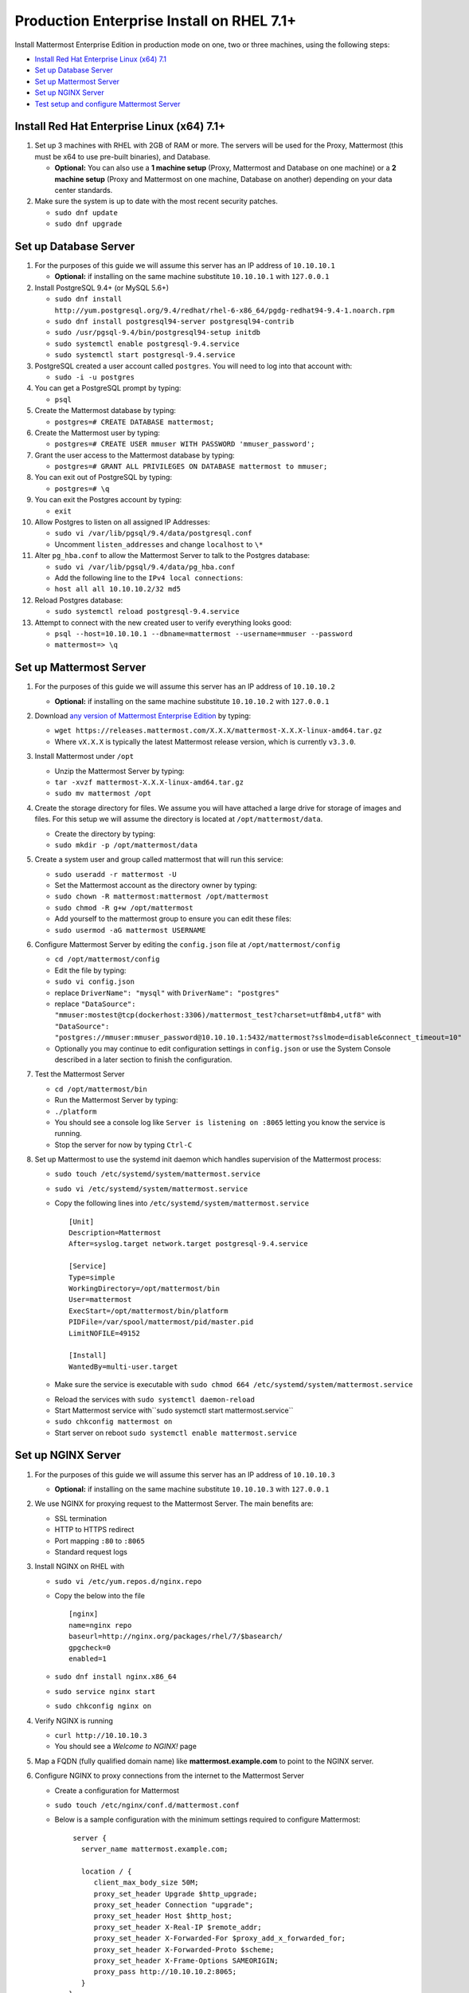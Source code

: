 ..  _prod-rhel-7:

Production Enterprise Install on RHEL 7.1+
===============================

Install Mattermost Enterprise Edition in production mode on one, two or three machines, using the following steps:

- `Install Red Hat Enterprise Linux (x64) 7.1 <#install-red-hat-enterprise-linux-x64-71>`_
- `Set up Database Server <#set-up-database-server>`_
- `Set up Mattermost Server <#set-up-mattermost-server>`_
- `Set up NGINX Server <#set-up-nginx-server>`_
- `Test setup and configure Mattermost Server <#test-setup-and-configure-mattermost-server>`_


Install Red Hat Enterprise Linux (x64) 7.1+
-------------------------------------------

1. Set up 3 machines with RHEL with 2GB of RAM or more. The servers will
   be used for the Proxy, Mattermost (this must be x64 to use
   pre-built binaries), and Database.

   -  **Optional:** You can also use a **1 machine setup** (Proxy, Mattermost and Database on one machine) or a **2 machine setup** (Proxy and Mattermost on one machine, Database on another) depending on your data center standards.

2. Make sure the system is up to date with the most recent security
   patches.

   -  ``sudo dnf update``
   -  ``sudo dnf upgrade``

Set up Database Server
----------------------

1.  For the purposes of this guide we will assume this server has an IP
    address of ``10.10.10.1``

    -  **Optional:** if installing on the same machine substitute ``10.10.10.1`` with ``127.0.0.1``

2.  Install PostgreSQL 9.4+ (or MySQL 5.6+)

    -  ``sudo dnf install http://yum.postgresql.org/9.4/redhat/rhel-6-x86_64/pgdg-redhat94-9.4-1.noarch.rpm``
    -  ``sudo dnf install postgresql94-server postgresql94-contrib``
    -  ``sudo /usr/pgsql-9.4/bin/postgresql94-setup initdb``
    -  ``sudo systemctl enable postgresql-9.4.service``
    -  ``sudo systemctl start postgresql-9.4.service``

3.  PostgreSQL created a user account called ``postgres``. You will need
    to log into that account with:

    -  ``sudo -i -u postgres``

4.  You can get a PostgreSQL prompt by typing:

    -  ``psql``

5.  Create the Mattermost database by typing:

    -  ``postgres=# CREATE DATABASE mattermost;``

6.  Create the Mattermost user by typing:

    -  ``postgres=# CREATE USER mmuser WITH PASSWORD 'mmuser_password';``

7.  Grant the user access to the Mattermost database by typing:

    -  ``postgres=# GRANT ALL PRIVILEGES ON DATABASE mattermost to mmuser;``

8.  You can exit out of PostgreSQL by typing:

    -  ``postgres=# \q``

9.  You can exit the Postgres account by typing:

    -  ``exit``

10. Allow Postgres to listen on all assigned IP Addresses:

    -  ``sudo vi /var/lib/pgsql/9.4/data/postgresql.conf``
    -  Uncomment ``listen_addresses`` and change ``localhost`` to ``\*``

11. Alter ``pg_hba.conf`` to allow the Mattermost Server to talk to the
    Postgres database:

    -  ``sudo vi /var/lib/pgsql/9.4/data/pg_hba.conf``
    -  Add the following line to the ``IPv4 local connections``:
    -  ``host all all 10.10.10.2/32 md5``

12. Reload Postgres database:

    -  ``sudo systemctl reload postgresql-9.4.service``

13. Attempt to connect with the new created user to verify everything
    looks good:

    -  ``psql --host=10.10.10.1 --dbname=mattermost --username=mmuser --password``
    -  ``mattermost=> \q``

Set up Mattermost Server
------------------------

1. For the purposes of this guide we will assume this server has an IP
   address of ``10.10.10.2``

   -  **Optional:** if installing on the same machine substitute ``10.10.10.2`` with ``127.0.0.1``

2. Download `any version of Mattermost Enterprise Edition <https://docs.mattermost.com/administration/upgrade.html#version-archive>`_ by typing:

   -  ``wget https://releases.mattermost.com/X.X.X/mattermost-X.X.X-linux-amd64.tar.gz``
   -  Where ``vX.X.X`` is typically the latest Mattermost release version, which is currently ``v3.3.0``.
3. Install Mattermost under ``/opt``

   -  Unzip the Mattermost Server by typing:
   -  ``tar -xvzf mattermost-X.X.X-linux-amd64.tar.gz``
   -  ``sudo mv mattermost /opt``

4. Create the storage directory for files. We assume you will have
   attached a large drive for storage of images and files. For this
   setup we will assume the directory is located at
   ``/opt/mattermost/data``.

   -  Create the directory by typing:
   -  ``sudo mkdir -p /opt/mattermost/data``

5. Create a system user and group called mattermost that will run this
   service:

   -  ``sudo useradd -r mattermost -U``
   -  Set the Mattermost account as the directory owner by typing:
   -  ``sudo chown -R mattermost:mattermost /opt/mattermost``
   -  ``sudo chmod -R g+w /opt/mattermost``
   -  Add yourself to the mattermost group to ensure you can edit these
      files:
   -  ``sudo usermod -aG mattermost USERNAME``

6. Configure Mattermost Server by editing the ``config.json`` file at
   ``/opt/mattermost/config``

   -  ``cd /opt/mattermost/config``
   -  Edit the file by typing:
   -  ``sudo vi config.json``
   -  replace ``DriverName": "mysql"`` with ``DriverName": "postgres"``
   -  replace
      ``"DataSource": "mmuser:mostest@tcp(dockerhost:3306)/mattermost_test?charset=utf8mb4,utf8"``
      with
      ``"DataSource": "postgres://mmuser:mmuser_password@10.10.10.1:5432/mattermost?sslmode=disable&connect_timeout=10"``
   -  Optionally you may continue to edit configuration settings in
      ``config.json`` or use the System Console described in a later
      section to finish the configuration.

7. Test the Mattermost Server

   -  ``cd /opt/mattermost/bin``
   -  Run the Mattermost Server by typing:
   -  ``./platform``
   -  You should see a console log like ``Server is listening on :8065``
      letting you know the service is running.
   -  Stop the server for now by typing ``Ctrl-C``

8. Set up Mattermost to use the systemd init daemon which handles
   supervision of the Mattermost process:

   -  ``sudo touch /etc/systemd/system/mattermost.service``
   -  ``sudo vi /etc/systemd/system/mattermost.service``
   -  Copy the following lines into
      ``/etc/systemd/system/mattermost.service``

      ::

          [Unit]
          Description=Mattermost
          After=syslog.target network.target postgresql-9.4.service

          [Service]
          Type=simple
          WorkingDirectory=/opt/mattermost/bin
          User=mattermost
          ExecStart=/opt/mattermost/bin/platform
          PIDFile=/var/spool/mattermost/pid/master.pid
          LimitNOFILE=49152

          [Install]
          WantedBy=multi-user.target

   - Make sure the service is executable with ``sudo chmod 664 /etc/systemd/system/mattermost.service``
   * Reload the services with ``sudo systemctl daemon-reload``
   * Start Mattermost service with``\ sudo systemctl start mattermost.service``
   * ``sudo chkconfig mattermost on``
   * Start server on reboot ``sudo systemctl enable mattermost.service``

Set up NGINX Server
-------------------

1. For the purposes of this guide we will assume this server has an IP
   address of ``10.10.10.3``

   -  **Optional:** if installing on the same machine substitute ``10.10.10.3`` with ``127.0.0.1``

2. We use NGINX for proxying request to the Mattermost Server. The main
   benefits are:

   -  SSL termination
   -  HTTP to HTTPS redirect
   -  Port mapping ``:80`` to ``:8065``
   -  Standard request logs

3. Install NGINX on RHEL with

   -  ``sudo vi /etc/yum.repos.d/nginx.repo``
   -  Copy the below into the file

      ::

          [nginx]
          name=nginx repo
          baseurl=http://nginx.org/packages/rhel/7/$basearch/
          gpgcheck=0
          enabled=1

   -  ``sudo dnf install nginx.x86_64``
   -  ``sudo service nginx start``
   -  ``sudo chkconfig nginx on``

4. Verify NGINX is running

   -  ``curl http://10.10.10.3``
   -  You should see a *Welcome to NGINX!* page

5. Map a FQDN (fully qualified domain name) like
   **mattermost.example.com** to point to the NGINX server.
6. Configure NGINX to proxy connections from the internet to the
   Mattermost Server

   -  Create a configuration for Mattermost
   -  ``sudo touch /etc/nginx/conf.d/mattermost.conf``
   -  Below is a sample configuration with the minimum settings required
      to configure Mattermost:

      ::

          server {
            server_name mattermost.example.com;

            location / {
               client_max_body_size 50M;
               proxy_set_header Upgrade $http_upgrade;
               proxy_set_header Connection "upgrade";
               proxy_set_header Host $http_host;
               proxy_set_header X-Real-IP $remote_addr;
               proxy_set_header X-Forwarded-For $proxy_add_x_forwarded_for;
               proxy_set_header X-Forwarded-Proto $scheme;
               proxy_set_header X-Frame-Options SAMEORIGIN;
               proxy_pass http://10.10.10.2:8065;
            }
         }


   - Remove the existing file with:
   - ``sudo mv /etc/nginx/conf.d/default.conf /etc/nginx/conf.d/default.conf.bak``
   - Restart NGINX by typing:
   - ``sudo service nginx restart``
   - Verify you can see Mattermost thru the proxy by typing:
   - ``curl http://localhost``
   - You should see a page titles *Mattermost - Signup*
   - Not seeing the page?  Look for errors with ``sudo cat /var/log/audit/audit.log | grep nginx | grep denied``
   - **Optional** if you're running on the same server as the Mattermost server and see 502 errors you may need to run ``sudo setsebool -P httpd_can_network_connect true`` because SELinux is
     preventing the connection

Set up NGINX with SSL (Recommended)
-----------------------------------

1. You can use a free and an open certificate security like `Let's
   Encrypt <https://letsencrypt.org/>`_, this is how to proceed

-  ``sudo dnf install git``
-  ``git clone https://github.com/letsencrypt/letsencrypt``
-  ``cd letsencrypt``

2. Be sure that the port 80 is not use by stopping NGINX

-  ``sudo service nginx stop``
-  ``netstat -na | grep ':80.*LISTEN'``
-  ``./letsencrypt-auto certonly --standalone``

3. This command will download packages and run the instance, after that
   you will have to give your domain name
4. You can find your certificate in ``/etc/letsencrypt/live``
5. Modify the file at ``/etc/nginx/sites-available/mattermost`` and add
   the following lines:

  ::

      server {
         listen         80;
         server_name    mattermost.example.com;
         return         301 https://$server_name$request_uri;
      }

      server {
         listen 443 ssl;
         server_name mattermost.example.com;

         ssl on;
         ssl_certificate /etc/letsencrypt/live/yourdomainname/fullchain.pem;
         ssl_certificate_key /etc/letsencrypt/live/yourdomainname/privkey.pem;
         ssl_session_timeout 5m;
         ssl_protocols TLSv1 TLSv1.1 TLSv1.2;
         ssl_ciphers 'EECDH+AESGCM:EDH+AESGCM:AES256+EECDH:AES256+EDH';
         ssl_prefer_server_ciphers on;
         ssl_session_cache shared:SSL:10m;

         location / {
            gzip off;
            proxy_set_header X-Forwarded-Ssl on;
            client_max_body_size 50M;
            proxy_set_header Upgrade $http_upgrade;
            proxy_set_header Connection "upgrade";
            proxy_set_header Host $http_host;
            proxy_set_header X-Real-IP $remote_addr;
            proxy_set_header X-Forwarded-For $proxy_add_x_forwarded_for;
            proxy_set_header X-Forwarded-Proto $scheme;
            proxy_set_header X-Frame-Options SAMEORIGIN;
            proxy_pass http://10.10.10.2:8065;
         }
      }


6. Be sure to restart nginx
  * ``\ sudo service nginx start``
7. Add the following line to cron so the cert will renew every month
  * ``crontab -e``
  * ``@monthly /home/YOURUSERNAME/letsencrypt/letsencrypt-auto certonly --reinstall -d yourdomainname && sudo service nginx reload``
8. Check that your SSL certificate is set up correctly
  * Test the SSL certificate by visiting a site such as `https://www.ssllabs.com/ssltest/index.html <https://www.ssllabs.com/ssltest/index.html>`_
  * If there’s an error about the missing chain or certificate path, there is likely an intermediate certificate missing that needs to be included


Test setup and configure Mattermost Server
-------------------------------------------

1. Navigate to ``https://mattermost.example.com`` and create a team and
   user.
2. The first user in the system is automatically granted the
   ``system_admin`` role, which gives you access to the System Console.
3. From the ``town-square`` channel click the dropdown and choose the
   ``System Console`` option
4.  Update **Notification** > **Email** settings to setup an SMTP email service. The example below assumes AmazonSES.

   -  Set *Send Email Notifications* to ``true``
   -  Set *Require Email Verification* to ``true``
   -  Set *Feedback Name* to ``No-Reply``
   -  Set *Feedback Email* to ``mattermost@example.com``
   -  Set *SMTP Username* to ``[YOUR_SMTP_USERNAME]``
   -  Set *SMTP Password* to ``[YOUR_SMTP_PASSWORD]``
   -  Set *SMTP Server* to ``email-smtp.us-east-1.amazonaws.com``
   -  Set *SMTP Port* to ``465``
   -  Set *Connection Security* to ``TLS``
   -  Save the Settings

5. Update **File** > **Storage** settings:

   -  Change *Local Directory Location* from ``./data/`` to
      ``/opt/mattermost/data``

6. Update **General** > **Logging** settings:

   -  Set *Log to The Console* to ``false``

7. Update **Advanced** > **Rate Limiting** settings:

   -  Set *Vary By Remote Address* to ``false``
   -  Set *Vary By HTTP Header* to ``X-Real-IP``

8. Feel free to modify other settings
9. Restart the Mattermost Service by typing:

   -  ``sudo restart mattermost``
